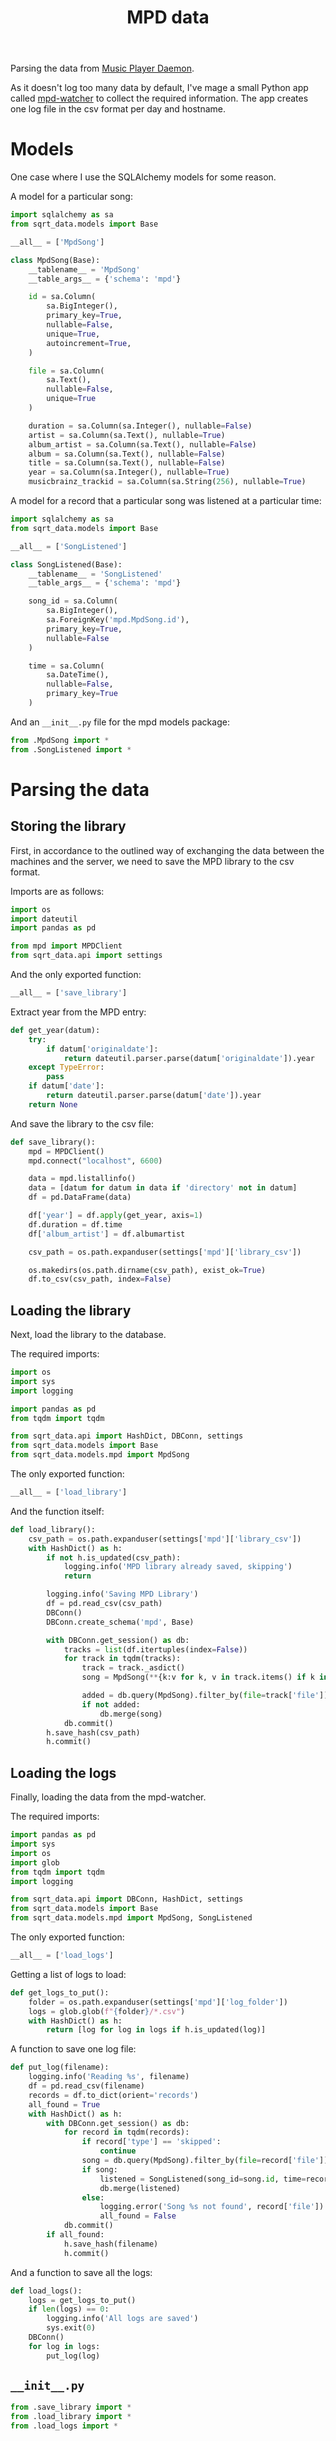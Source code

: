#+TITLE: MPD data
#+PROPERTY: header-args:python :comments link
#+PROPERTY: PRJ-DIR ..

Parsing the data from [[https://www.musicpd.org/][Music Player Daemon]].

As it doesn't log too many data by default, I've mage a small Python app called [[https://github.com/SqrtMinusOne/mpd-watcher][mpd-watcher]] to collect the required information. The app creates one log file in the csv format per day and hostname.

* Models
One case where I use the SQLAlchemy models for some reason.

A model for a particular song:
#+begin_src python :tangle (my/org-prj-dir "sqrt_data/models/mpd/MpdSong.py")
import sqlalchemy as sa
from sqrt_data.models import Base

__all__ = ['MpdSong']

class MpdSong(Base):
    __tablename__ = 'MpdSong'
    __table_args__ = {'schema': 'mpd'}

    id = sa.Column(
        sa.BigInteger(),
        primary_key=True,
        nullable=False,
        unique=True,
        autoincrement=True,
    )

    file = sa.Column(
        sa.Text(),
        nullable=False,
        unique=True
    )

    duration = sa.Column(sa.Integer(), nullable=False)
    artist = sa.Column(sa.Text(), nullable=True)
    album_artist = sa.Column(sa.Text(), nullable=False)
    album = sa.Column(sa.Text(), nullable=False)
    title = sa.Column(sa.Text(), nullable=False)
    year = sa.Column(sa.Integer(), nullable=True)
    musicbrainz_trackid = sa.Column(sa.String(256), nullable=True)
#+end_src

A model for a record that a particular song was listened at a particular time:
#+begin_src python :tangle (my/org-prj-dir "sqrt_data/models/mpd/SongListened.py")
import sqlalchemy as sa
from sqrt_data.models import Base

__all__ = ['SongListened']

class SongListened(Base):
    __tablename__ = 'SongListened'
    __table_args__ = {'schema': 'mpd'}

    song_id = sa.Column(
        sa.BigInteger(),
        sa.ForeignKey('mpd.MpdSong.id'),
        primary_key=True,
        nullable=False
    )

    time = sa.Column(
        sa.DateTime(),
        nullable=False,
        primary_key=True
    )
#+end_src

And an =__init__.py= file for the mpd models package:
#+begin_src python :tangle (my/org-prj-dir "sqrt_data/models/mpd/__init__.py")
from .MpdSong import *
from .SongListened import *
#+end_src

* Parsing the data
** Storing the library
:PROPERTIES:
:header-args:python: :tangle (my/org-prj-dir "sqrt_data/parse/mpd/save_library.py") :comments link
:END:
First, in accordance to the outlined way of exchanging the data between the machines and the server, we need to save the MPD library to the csv format.

Imports are as follows:
#+begin_src python
import os
import dateutil
import pandas as pd

from mpd import MPDClient
from sqrt_data.api import settings
#+end_src

And the only exported function:
#+begin_src python
__all__ = ['save_library']
#+end_src

Extract year from the MPD entry:
#+begin_src python
def get_year(datum):
    try:
        if datum['originaldate']:
            return dateutil.parser.parse(datum['originaldate']).year
    except TypeError:
        pass
    if datum['date']:
        return dateutil.parser.parse(datum['date']).year
    return None
#+end_src

And save the library to the csv file:
#+begin_src python
def save_library():
    mpd = MPDClient()
    mpd.connect("localhost", 6600)

    data = mpd.listallinfo()
    data = [datum for datum in data if 'directory' not in datum]
    df = pd.DataFrame(data)

    df['year'] = df.apply(get_year, axis=1)
    df.duration = df.time
    df['album_artist'] = df.albumartist

    csv_path = os.path.expanduser(settings['mpd']['library_csv'])

    os.makedirs(os.path.dirname(csv_path), exist_ok=True)
    df.to_csv(csv_path, index=False)
#+end_src
** Loading the library
:PROPERTIES:
:header-args:python: :tangle (my/org-prj-dir "sqrt_data/parse/mpd/load_library.py") :comments link
:END:
Next, load the library to the database.

The required imports:
#+begin_src python
import os
import sys
import logging

import pandas as pd
from tqdm import tqdm

from sqrt_data.api import HashDict, DBConn, settings
from sqrt_data.models import Base
from sqrt_data.models.mpd import MpdSong
#+end_src

The only exported function:
#+begin_src python
__all__ = ['load_library']
#+end_src

And the function itself:
#+begin_src python
def load_library():
    csv_path = os.path.expanduser(settings['mpd']['library_csv'])
    with HashDict() as h:
        if not h.is_updated(csv_path):
            logging.info('MPD library already saved, skipping')
            return

        logging.info('Saving MPD Library')
        df = pd.read_csv(csv_path)
        DBConn()
        DBConn.create_schema('mpd', Base)

        with DBConn.get_session() as db:
            tracks = list(df.itertuples(index=False))
            for track in tqdm(tracks):
                track = track._asdict()
                song = MpdSong(**{k:v for k, v in track.items() if k in MpdSong.__table__.columns.keys()})

                added = db.query(MpdSong).filter_by(file=track['file']).first()
                if not added:
                    db.merge(song)
            db.commit()
        h.save_hash(csv_path)
        h.commit()
#+end_src

** Loading the logs
:PROPERTIES:
:header-args:python: :tangle (my/org-prj-dir "sqrt_data/parse/mpd/load_logs.py") :comments link
:END:
Finally, loading the data from the mpd-watcher.

The required imports:
#+begin_src python
import pandas as pd
import sys
import os
import glob
from tqdm import tqdm
import logging

from sqrt_data.api import DBConn, HashDict, settings
from sqrt_data.models import Base
from sqrt_data.models.mpd import MpdSong, SongListened
#+end_src

The only exported function:
#+begin_src python
__all__ = ['load_logs']
#+end_src

Getting a list of logs to load:
#+begin_src python
def get_logs_to_put():
    folder = os.path.expanduser(settings['mpd']['log_folder'])
    logs = glob.glob(f"{folder}/*.csv")
    with HashDict() as h:
        return [log for log in logs if h.is_updated(log)]
#+end_src

A function to save one log file:
#+begin_src python
def put_log(filename):
    logging.info('Reading %s', filename)
    df = pd.read_csv(filename)
    records = df.to_dict(orient='records')
    all_found = True
    with HashDict() as h:
        with DBConn.get_session() as db:
            for record in tqdm(records):
                if record['type'] == 'skipped':
                    continue
                song = db.query(MpdSong).filter_by(file=record['file']).first()
                if song:
                    listened = SongListened(song_id=song.id, time=record['time'])
                    db.merge(listened)
                else:
                    logging.error('Song %s not found', record['file'])
                    all_found = False
            db.commit()
        if all_found:
            h.save_hash(filename)
            h.commit()
#+end_src

And a function to save all the logs:
#+begin_src python
def load_logs():
    logs = get_logs_to_put()
    if len(logs) == 0:
        logging.info('All logs are saved')
        sys.exit(0)
    DBConn()
    for log in logs:
        put_log(log)
#+end_src

** =__init__.py=
#+begin_src python :tangle (my/org-prj-dir "sqrt_data/parse/mpd/__init__.py")
from .save_library import *
from .load_library import *
from .load_logs import *
#+end_src
* CLI
:PROPERTIES:
:header-args:python: :tangle (my/org-prj-dir "sqrt_data/cli/mpd.py") :comments link
:END:
The CLI interface via click.

#+begin_src python
import click
from sqrt_data.parse import mpd as mpd_
#+end_src

Export a click group named "mpd".
#+begin_src python
__all__ = ['mpd']

@click.group(help='MPD stats')
def mpd():
    pass
#+end_src

Save the MPD library:
#+begin_src python
@mpd.command(help='Save the MPD library to the CSV format')
def save_library():
    mpd_.save_library()
#+end_src

Load the MPD library:
#+begin_src python
@mpd.command(help='Load the MPD library')
def load_library():
    mpd_.load_library()
#+end_src

Load the MPD logs:
#+begin_src python
@mpd.command(help='Load MPD logs')
def load_logs():
    mpd_.load_logs()
#+end_src
